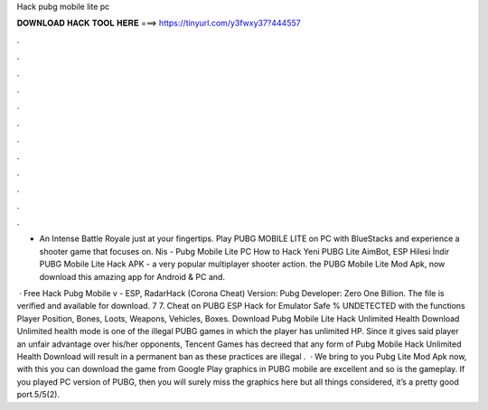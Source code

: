 Hack pubg mobile lite pc



𝐃𝐎𝐖𝐍𝐋𝐎𝐀𝐃 𝐇𝐀𝐂𝐊 𝐓𝐎𝐎𝐋 𝐇𝐄𝐑𝐄 ===> https://tinyurl.com/y3fwxy37?444557



.



.



.



.



.



.



.



.



.



.



.



.

- An Intense Battle Royale just at your fingertips. Play PUBG MOBILE LITE on PC with BlueStacks and experience a shooter game that focuses on. Nis - Pubg Mobile Lite PC How to Hack Yeni PUBG Lite AimBot, ESP Hilesi İndir  PUBG Mobile Lite Hack APK - a very popular multiplayer shooter action. the PUBG Mobile Lite Mod Apk, now download this amazing app for Android & PC and.

 · Free Hack Pubg Mobile v - ESP, RadarHack (Corona Cheat) Version: Pubg Developer: Zero One Billion. The file is verified and available for download. 7 7. Cheat on PUBG ESP Hack for Emulator Safe % UNDETECTED with the functions Player Position, Bones, Loots, Weapons, Vehicles, Boxes. Download Pubg Mobile Lite Hack Unlimited Health Download Unlimited health mode is one of the illegal PUBG games in which the player has unlimited HP. Since it gives said player an unfair advantage over his/her opponents, Tencent Games has decreed that any form of Pubg Mobile Hack Unlimited Health Download will result in a permanent ban as these practices are illegal .  · We bring to you Pubg Lite Mod Apk now, with this you can download the game from Google Play  graphics in PUBG mobile are excellent and so is the gameplay. If you played PC version of PUBG, then you will surely miss the graphics here but all things considered, it’s a pretty good port.5/5(2).
